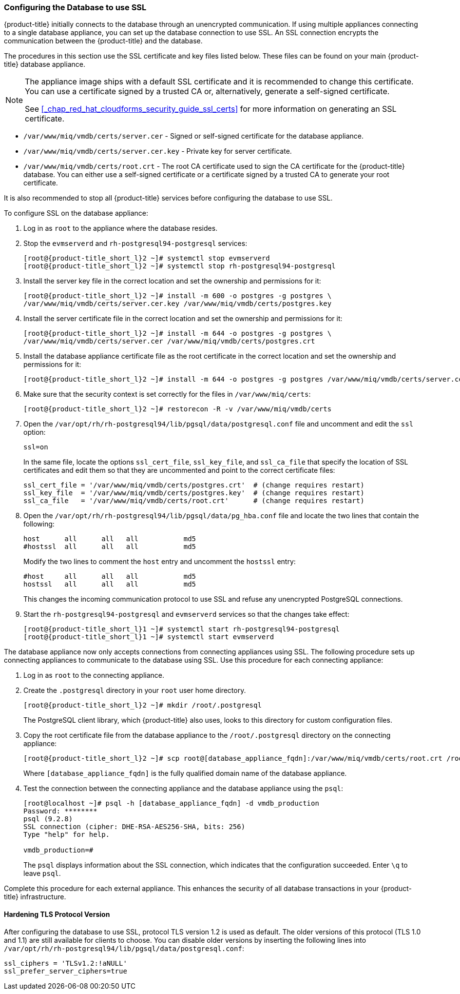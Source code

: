 [[_chap_red_hat_cloudforms_security_guide_setting_ssl_for_the_database_appliance]]
=== Configuring the Database to use SSL

{product-title} initially connects to the database through an unencrypted communication.
If using multiple appliances connecting to a single database appliance, you can set up the database connection to use SSL.
An SSL connection encrypts the communication between the {product-title} and the database.

The procedures in this section use the SSL certificate and key files listed below.
These files can be found on your main {product-title} database appliance.

[NOTE]
====
The appliance image ships with a default SSL certificate and it is recommended to change this certificate.
You can use a certificate signed by a trusted CA or, alternatively, generate a self-signed certificate.

See <<_chap_red_hat_cloudforms_security_guide_ssl_certs>> for more information on generating an SSL certificate.
====

* `/var/www/miq/vmdb/certs/server.cer` - Signed or self-signed certificate for the database appliance.
* `/var/www/miq/vmdb/certs/server.cer.key` - Private key for server certificate.
* `/var/www/miq/vmdb/certs/root.crt` - The root CA certificate used to sign the CA certificate for the {product-title} database.
  You can either use a self-signed certificate or a certificate signed by a trusted CA to generate your root certificate.

It is also recommended to stop all {product-title} services before configuring the database to use SSL.

To configure SSL on the database appliance:

. Log in as `root` to the appliance where the database resides.
. Stop the `evmserverd` and `rh-postgresql94-postgresql` services:
+
[subs="verbatim,attributes"]
----
[root@{product-title_short_l}2 ~]# systemctl stop evmserverd
[root@{product-title_short_l}2 ~]# systemctl stop rh-postgresql94-postgresql
----

. Install the server key file in the correct location and set the ownership and permissions for it:
+
[subs="verbatim,attributes"]
----
[root@{product-title_short_l}2 ~]# install -m 600 -o postgres -g postgres \
/var/www/miq/vmdb/certs/server.cer.key /var/www/miq/vmdb/certs/postgres.key
----

. Install the server certificate file in the correct location and set the ownership and permissions for it:
+
[subs="verbatim,attributes"]
----
[root@{product-title_short_l}2 ~]# install -m 644 -o postgres -g postgres \
/var/www/miq/vmdb/certs/server.cer /var/www/miq/vmdb/certs/postgres.crt
----

. Install the database appliance certificate file as the root certificate in the correct location and set the ownership and permissions for it:
+
[subs="verbatim,attributes"]
----
[root@{product-title_short_l}2 ~]# install -m 644 -o postgres -g postgres /var/www/miq/vmdb/certs/server.cer /var/www/miq/vmdb/certs/root.crt
----

. Make sure that the security context is set correctly for the files in `/var/www/miq/certs`:
+
[subs="verbatim,attributes"]
----
[root@{product-title_short_l}2 ~]# restorecon -R -v /var/www/miq/vmdb/certs
----
. Open the `/var/opt/rh/rh-postgresql94/lib/pgsql/data/postgresql.conf` file and uncomment and edit the `ssl` option:
+
----

ssl=on
----
+
In the same file, locate the options `ssl_cert_file`, `ssl_key_file`, and `ssl_ca_file` that specify the location of SSL certificates and edit them so that they are uncommented and point to the correct certificate files:
+
[source]
----

ssl_cert_file = '/var/www/miq/vmdb/certs/postgres.crt'  # (change requires restart)
ssl_key_file  = '/var/www/miq/vmdb/certs/postgres.key'  # (change requires restart)
ssl_ca_file   = '/var/www/miq/vmdb/certs/root.crt'      # (change requires restart)
----

. Open the `/var/opt/rh/rh-postgresql94/lib/pgsql/data/pg_hba.conf` file and locate the two lines that contain the following:
+
[source]
----

host      all      all   all           md5
#hostssl  all      all   all           md5
----
+
Modify the two lines to comment the `host` entry and uncomment the `hostssl` entry:
+
[source]
----

#host     all      all   all           md5
hostssl   all      all   all           md5
----
+
This changes the incoming communication protocol to use SSL and refuse any unencrypted PostgreSQL connections.

. Start the `rh-postgresql94-postgresql` and `evmserverd` services so that the changes take effect:
+
[subs="verbatim,attributes"]
----
[root@{product-title_short_l}1 ~]# systemctl start rh-postgresql94-postgresql
[root@{product-title_short_l}1 ~]# systemctl start evmserverd
----

The database appliance now only accepts connections from connecting appliances using SSL.
The following procedure sets up connecting appliances to communicate to the database using SSL. Use this procedure for each connecting appliance:

. Log in as `root` to the connecting appliance.
. Create the `.postgresql` directory in your `root` user home directory.
+
[subs="verbatim,attributes"]
----
[root@{product-title_short_l}2 ~]# mkdir /root/.postgresql
----
+
The PostgreSQL client library, which {product-title} also uses, looks to this directory for custom configuration files.

. Copy the root certificate file from the database appliance to the `/root/.postgresql` directory on the connecting appliance:
+
[subs="verbatim,attributes"]
----
[root@{product-title_short_l}2 ~]# scp root@[database_appliance_fqdn]:/var/www/miq/vmdb/certs/root.crt /root/.postgresql/root.crt
----
+
Where `[database_appliance_fqdn]` is the fully qualified domain name of the database appliance.

. Test the connection between the connecting appliance and the database appliance using the `psql`:
+
----

[root@localhost ~]# psql -h [database_appliance_fqdn] -d vmdb_production
Password: ********
psql (9.2.8)
SSL connection (cipher: DHE-RSA-AES256-SHA, bits: 256)
Type "help" for help.

vmdb_production=#
----
+
The `psql` displays information about the SSL connection, which indicates that the configuration succeeded.
Enter `\q` to leave `psql`.


Complete this procedure for each external appliance.
This enhances the security of all database transactions in your {product-title} infrastructure.

==== Hardening TLS Protocol Version
 
After configuring the database to use SSL, protocol TLS version 1.2 is used as default. The older versions of this protocol (TLS 1.0 and 1.1) are still available for clients to choose. You can disable older versions by inserting the following lines into `/var/opt/rh/rh-postgresql94/lib/pgsql/data/postgresql.conf`:
 
----
ssl_ciphers = 'TLSv1.2:!aNULL'
ssl_prefer_server_ciphers=true
----
 
